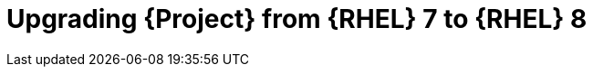 [id="Upgrading-Project-from-EL7-to-EL8_{context}"]
ifndef::satellite[]
= Upgrading {Project} from {RHEL} 7 to {RHEL} 8
endif::[]
ifdef::katello,foreman-el[]
= Upgrading {Project} from Enterprise Linux 7 to Enterprise Linux 8
endif::[]

ifdef::satellite[]
Use this procedure to upgrade your {Project} installation from {RHEL} 7 to {RHEL} 8.
LEAPP is the supported tool for {RHEL} 7 to {RHEL} 8 upgrades.
endif::[]

ifdef::katello,foreman-el[]
Use this procedure to upgrade your {Project} installation from Enterprise Linux 7 to Enterprise Linux 8.
LEAPP is the supported tool for {RHEL} 7 to {RHEL} 8 upgrades.
endif::[]


ifdef::katello,foreman-el[]
.Prerequisites
* {Project} {ProjectVersionPrevious} running on CentOS Linux 7.
* {Project} installations running on {RHEL} 7 cannot upgrade to {RHEL} 8.
You must have a {RHEL} compatible LEAPP build to upgrade.
* Access to available repositories or a local mirror of repositories.
* No outstanding updates.
* {Project} installations can be upgraded to CentOS Stream 8 and a {RHEL} rebuild.
endif::[]

ifdef::satellite[]
.Prerequisites
* Access to available repositories or a local mirror of repositories.
* No outstanding updates.

.Procedure
[start=1]
. Ensure `leapp preupgrade` has no issues.
[start=2]
. Run:
+
----
# leapp upgrade
----
[start=3]
. Reboot the system.
[start=4]
. After the system reboots, a live system conducts the upgrade, reboots to fix SELinux labels, then reboots into the final {RHEL} 8 system.
[start=5]
. After the system reboots, LEAPP finishes the upgrade, watch it with:
+
----
# journalctl -u leapp_resume -f
----

[NOTE]
====
If you install the system and need to use `--disable-system-checks`, the last step of the upgrade is going to fail, and you need to call `{foreman-installer} --disable-system-checks` manually once the system reboots.
====
endif::[]

ifdef::katello,foreman-el[]
.Procedure
[start=1]
. Configure the https://copr.fedorainfracloud.org/coprs/g/theforeman/leapp/[@theforeman/leapp COPR Repository], which contains newer LEAPP packages than those shipped by https://wiki.almalinux.org/elevate/[AlmaLinux/ELevate], and support {Project} upgrades:
+
----
# curl -o /etc/yum.repos.d/theforeman-leapp.repo https://copr.fedorainfracloud.org/coprs/g/theforeman/leapp/repo/epel-7/group_theforeman-leapp-epel-7.repo
----
[start=2]
. Install required packages:
+
----
# yum install leapp leapp-repository leapp-data-centos
----

[start=3]
[options="nowrap", subs="+quotes,verbatim,attributes"]
. Add {Project} specific repositories to `/etc/leapp/files/leapp_upgrade_repositories.repo`:
+
----
[leapp-foreman]
name=Foreman 3.2
baseurl=https://yum.theforeman.org/releases/3.2/el8/$basearch
enabled=1
gpgkey=file:///etc/pki/rpm-gpg/RPM-GPG-KEY-puppet7-release
enabled=1
gpgcheck=1

ifdef::katello[]
[leapp-katello]
name=Katello 4.4
baseurl=https://yum.theforeman.org/katello/4.4/katello/el8/$basearch/
gpgkey=file:///etc/pki/rpm-gpg/RPM-GPG-KEY-foreman
enabled=1
gpgcheck=1
module_hotfixes=1
endif::[]

[leapp-katello-candlepin]
name=Candlepin: an open source entitlement management system.
baseurl=https://yum.theforeman.org/katello/4.4/candlepin/el8/$basearch/
gpgkey=file:///etc/pki/rpm-gpg/RPM-GPG-KEY-foreman
enabled=1
gpgcheck=1
module_hotfixes=1

[leapp-pulpcore]
name=pulpcore: Fetch, Upload, Organize, and Distribute Software Packages.
baseurl=https://yum.theforeman.org/pulpcore/3.16/el8/$basearch/
gpgkey=https://yum.theforeman.org/pulpcore/3.16/GPG-RPM-KEY-pulpcore
enabled=1
gpgcheck=1
module_hotfixes=1

[leapp-foreman-plugins]
name=Foreman plugins 3.2
baseurl=https://yum.theforeman.org/plugins/3.2/el8/$basearch
enabled=1
gpgcheck=0
gpgkey=file:///etc/pki/rpm-gpg/RPM-GPG-KEY-foreman
module_hotfixes=1

[leapp-foreman-client]
name=Foreman client 3.2
baseurl=https://yum.theforeman.org/client/3.2/el8/$basearch
enabled=1
gpgcheck=1
gpgkey=file:///etc/pki/rpm-gpg/RPM-GPG-KEY-foreman-client

[leapp-puppet7]
name=Puppet 7 Repository el 8 - $basearch
baseurl=http://yum.puppetlabs.com/puppet7/el/8/$basearch
gpgkey=file:///etc/pki/rpm-gpg/RPM-GPG-KEY-puppet7-release
       file:///etc/pki/rpm-gpg/RPM-GPG-KEY-2025-04-06-puppet7-release
enabled=1
gpgcheck=1
----
endif::[]

ifdef::katello,foreman-el[]
* If you are using Puppet 6 instead of Puppet 7, replace the `7` with a `6` in the `leapp-puppet7` entry.

* You need a Puppet repository for the Puppet agent that the installer is using.
endif::[]

ifdef::katello,foreman-el[]
[start=4]
. We do not support Enterprise Linux 8 installations with EPEL 8 enabled, so remove `epel-release`:
+
----
# yum remove epel-release
----
[start=5]
. Remove `centos-release-scl` and `centos-release-scl-rh` repositories:
+
----
# yum remove centos-release-scl centos-release-scl-rh
----
[start=6]
. Let LEAPP analyze your system:
+
----
# leapp preupgrade
----
The first run is expected to fail but report issues.
Continue to the next step for remediation.

[start=7]
. Fix issues found by LEAPP (check `/var/log/leapp/leapp-report.txt` for details):
+
----
# rmmod pata_acpi
# echo PermitRootLogin yes | tee -a /etc/ssh/sshd_config
# leapp answer --section remove_pam_pkcs11_module_check.confirm=True
----
ifdef::katello,foreman-el[]
The `preupgrade` might fail with a dependency resolution error such as:

* "package rubygem-fx-0.5.0-2.el8.noarch requires rubygem(railties) >= 4.0.0, but none of the providers can be installed"
* "package rubygem-railties-6.0.4.7-1.el8.noarch requires rubygem(thor) < 2.0, but none of the providers can be installed"

If this happens, do the following to clean up packages that cannot automatically upgrade:

----
# dnf remove $(dnf repoquery --extras --exclude '*katello*' --exclude '*pulp*' --exclude '*localhost*' --exclude "*$HOSTNAME*" --exclude libmodulemd)
----

Check the output if it does not contain any local packages.

Remove `rubygem-thor`:

----
# yum remove rubygem-thor
----
endif::[]

ifdef::katello,foreman-el[]
[start=8]
. Ensure `leapp preupgrade` has no issues.
endif::[]

ifdef::katello,foreman-el[]
[start=9]
. Run:
+
----
# leapp upgrade
----
endif::[]


ifdef::katello,foreman-el[]
[start=10]
. Reboot the system.
endif::[]

ifdef::katello,foreman-el[]
[start=11]
. After the system reboots, a live system conducts the upgrade, reboots to fix SELinux labels, then reboots into the final Enterprise Linux 8 system.


[start=12]
. After the system reboots, LEAPP finishes the upgrade, watch it with:
+
----
# journalctl -u leapp_resume -f
----

[NOTE]
====
If you install the system and need to use `--disable-system-checks`, the last step of the upgrade is going to fail, and you need to call `{foreman-installer} --disable-system-checks` manually once the system reboots.
====
endif::[]
